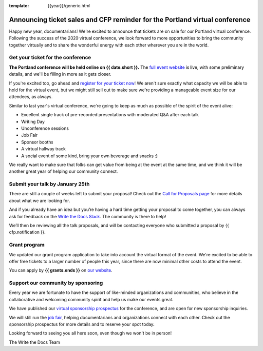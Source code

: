 :template: {{year}}/generic.html

.. post:: Jan 7, 2021
   :tags: portland-2021, tickets


Announcing ticket sales and CFP reminder for the Portland virtual conference
============================================================================

Happy new year, documentarians! We're excited to announce that tickets are on sale for our Portland virtual conference.
Following the success of the 2020 virtual conference, we look forward to more opportunities to bring the community together virtually and to share the wonderful energy with each other wherever you are in the world.

Get your ticket for the conference
----------------------------------

**The Portland conference will be held online on {{ date.short }}.** The `full event website <https://www.writethedocs.org/conf/portland/2021/>`_ is live, with some preliminary details, and we'll be filling in more as it gets closer.

If you're excited too, go ahead and `register for your ticket now <https://www.writethedocs.org/conf/portland/2021/tickets/>`_! We aren't sure exactly what capacity we will be able to hold for the virtual event, but we might still sell out to make sure we're providing a manageable event size for our attendees, as always.

Similar to last year's virtual conference, we're going to keep as much as possible of the spirit of the event alive:

* Excellent single track of pre-recorded presentations with moderated Q&A after each talk
* Writing Day
* Unconference sessions
* Job Fair
* Sponsor booths
* A virtual hallway track
* A social event of some kind, bring your own beverage and snacks :)

We really want to make sure that folks can get value from being at the event at the same time, and we think it will be another great year of helping our community connect.

Submit your talk by January 25th
--------------------------------

There are still a couple of weeks left to submit your proposal! Check out the `Call for Proposals page <https://www.writethedocs.org/conf/portland/2021/cfp/#submit-your-proposal>`_ for more details about what we are looking for.

And if you already have an idea but you’re having a hard time getting your proposal to come together, you can always ask for feedback on the `Write the Docs Slack <https://www.writethedocs.org/slack/>`_. The community is there to help!

We’ll then be reviewing all the talk proposals, and will be contacting everyone who submitted a proposal by {{ cfp.notification }}.

Grant program
-------------

We updated our grant program application to take into account the virtual format of the event.
We're excited to be able to offer free tickets to a larger number of people this year, since there are now minimal other costs to attend the event.

You can apply by **{{ grants.ends }}** on `our website <https://www.writethedocs.org/conf/portland/2021/opportunity-grants/>`_.

Support our community by sponsoring
-----------------------------------

Every year we are fortunate to have the support of like-minded organizations and communities, who believe in the collaborative and welcoming community spirit and help us make our events great.

We have published our `virtual sponsorship prospectus`_ for the conference,
and are open for new sponsorship inquiries.

.. _virtual sponsorship prospectus: https://www.writethedocs.org/conf/portland/2021/sponsors/online-prospectus/

We will still run the `job fair <https://www.writethedocs.org/conf/portland/2021/job-fair/>`_, helping documentarians and organizations connect with each other. Check out the sponsorship prospectus for more details and to reserve your spot today.

Looking forward to seeing you all here soon, even though we won't be in person!

The Write the Docs Team
